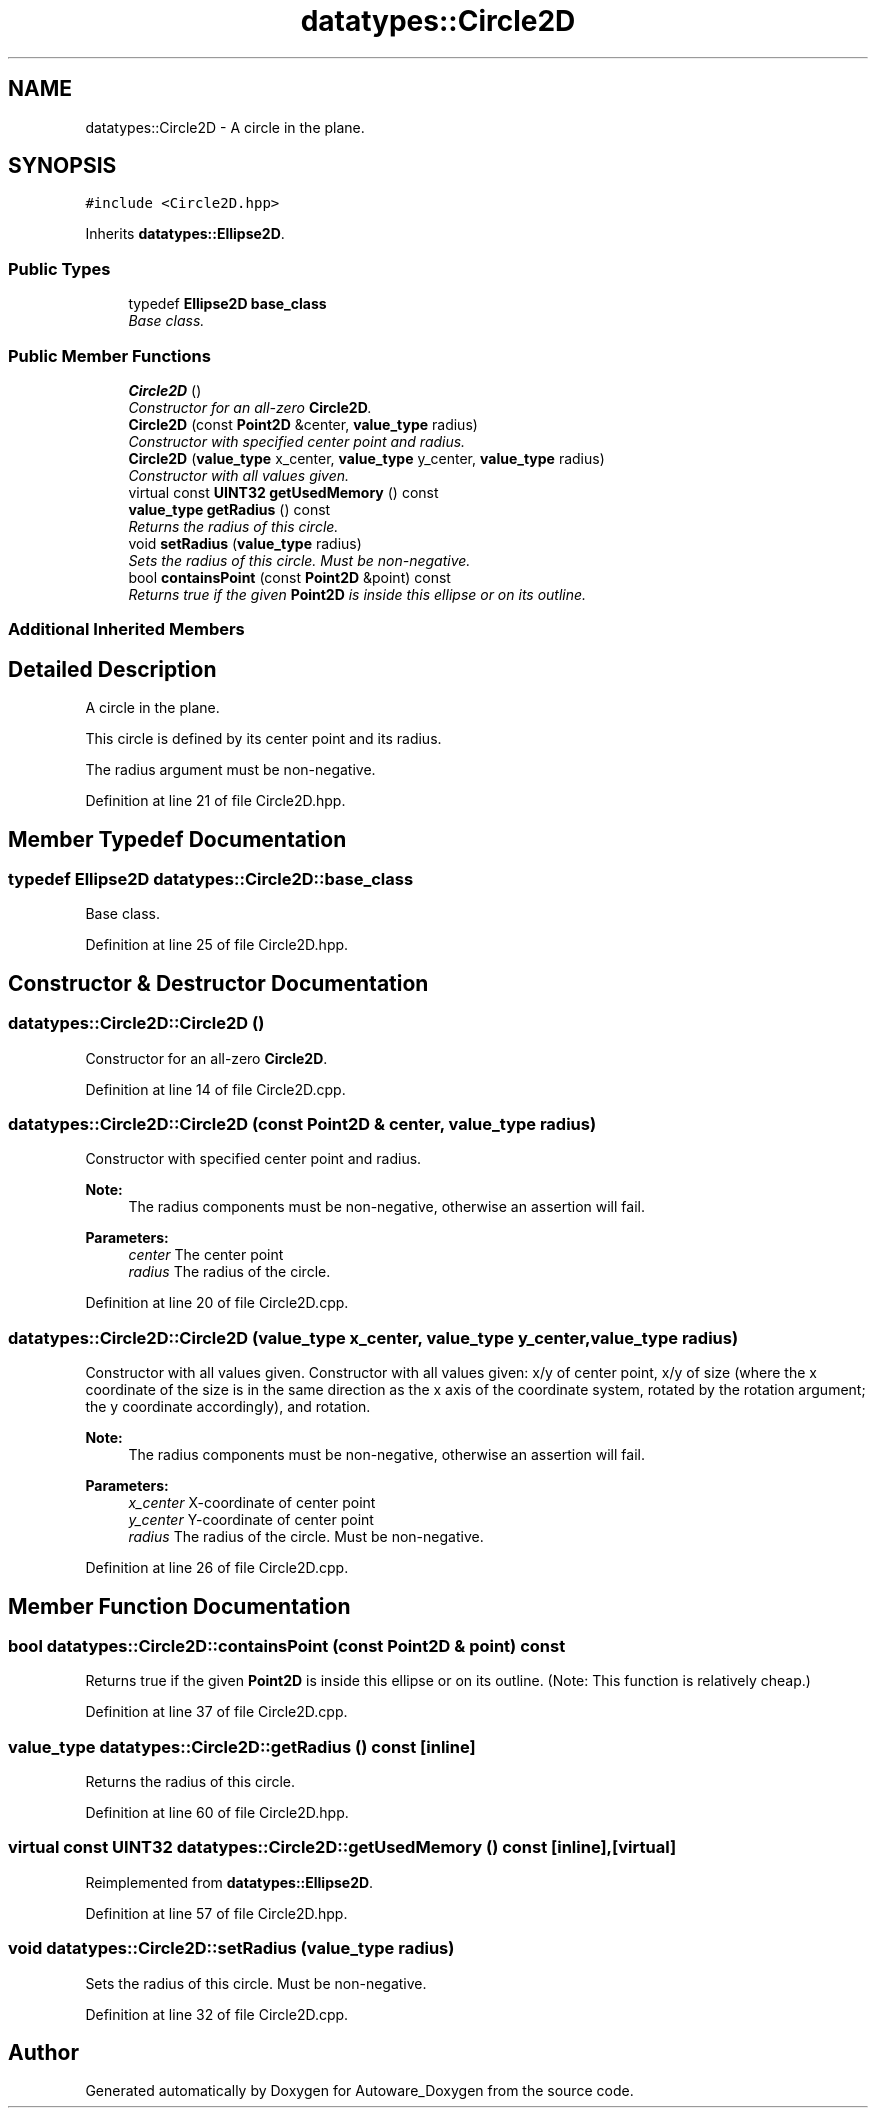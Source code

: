 .TH "datatypes::Circle2D" 3 "Fri May 22 2020" "Autoware_Doxygen" \" -*- nroff -*-
.ad l
.nh
.SH NAME
datatypes::Circle2D \- A circle in the plane\&.  

.SH SYNOPSIS
.br
.PP
.PP
\fC#include <Circle2D\&.hpp>\fP
.PP
Inherits \fBdatatypes::Ellipse2D\fP\&.
.SS "Public Types"

.in +1c
.ti -1c
.RI "typedef \fBEllipse2D\fP \fBbase_class\fP"
.br
.RI "\fIBase class\&. \fP"
.in -1c
.SS "Public Member Functions"

.in +1c
.ti -1c
.RI "\fBCircle2D\fP ()"
.br
.RI "\fIConstructor for an all-zero \fBCircle2D\fP\&. \fP"
.ti -1c
.RI "\fBCircle2D\fP (const \fBPoint2D\fP &center, \fBvalue_type\fP radius)"
.br
.RI "\fIConstructor with specified center point and radius\&. \fP"
.ti -1c
.RI "\fBCircle2D\fP (\fBvalue_type\fP x_center, \fBvalue_type\fP y_center, \fBvalue_type\fP radius)"
.br
.RI "\fIConstructor with all values given\&. \fP"
.ti -1c
.RI "virtual const \fBUINT32\fP \fBgetUsedMemory\fP () const "
.br
.ti -1c
.RI "\fBvalue_type\fP \fBgetRadius\fP () const "
.br
.RI "\fIReturns the radius of this circle\&. \fP"
.ti -1c
.RI "void \fBsetRadius\fP (\fBvalue_type\fP radius)"
.br
.RI "\fISets the radius of this circle\&. Must be non-negative\&. \fP"
.ti -1c
.RI "bool \fBcontainsPoint\fP (const \fBPoint2D\fP &point) const "
.br
.RI "\fIReturns true if the given \fBPoint2D\fP is inside this ellipse or on its outline\&. \fP"
.in -1c
.SS "Additional Inherited Members"
.SH "Detailed Description"
.PP 
A circle in the plane\&. 

This circle is defined by its center point and its radius\&.
.PP
The radius argument must be non-negative\&. 
.PP
Definition at line 21 of file Circle2D\&.hpp\&.
.SH "Member Typedef Documentation"
.PP 
.SS "typedef \fBEllipse2D\fP \fBdatatypes::Circle2D::base_class\fP"

.PP
Base class\&. 
.PP
Definition at line 25 of file Circle2D\&.hpp\&.
.SH "Constructor & Destructor Documentation"
.PP 
.SS "datatypes::Circle2D::Circle2D ()"

.PP
Constructor for an all-zero \fBCircle2D\fP\&. 
.PP
Definition at line 14 of file Circle2D\&.cpp\&.
.SS "datatypes::Circle2D::Circle2D (const \fBPoint2D\fP & center, \fBvalue_type\fP radius)"

.PP
Constructor with specified center point and radius\&. 
.PP
\fBNote:\fP
.RS 4
The radius components must be non-negative, otherwise an assertion will fail\&.
.RE
.PP
\fBParameters:\fP
.RS 4
\fIcenter\fP The center point 
.br
\fIradius\fP The radius of the circle\&. 
.RE
.PP

.PP
Definition at line 20 of file Circle2D\&.cpp\&.
.SS "datatypes::Circle2D::Circle2D (\fBvalue_type\fP x_center, \fBvalue_type\fP y_center, \fBvalue_type\fP radius)"

.PP
Constructor with all values given\&. Constructor with all values given: x/y of center point, x/y of size (where the x coordinate of the size is in the same direction as the x axis of the coordinate system, rotated by the rotation argument; the y coordinate accordingly), and rotation\&.
.PP
\fBNote:\fP
.RS 4
The radius components must be non-negative, otherwise an assertion will fail\&.
.RE
.PP
\fBParameters:\fP
.RS 4
\fIx_center\fP X-coordinate of center point 
.br
\fIy_center\fP Y-coordinate of center point
.br
\fIradius\fP The radius of the circle\&. Must be non-negative\&. 
.RE
.PP

.PP
Definition at line 26 of file Circle2D\&.cpp\&.
.SH "Member Function Documentation"
.PP 
.SS "bool datatypes::Circle2D::containsPoint (const \fBPoint2D\fP & point) const"

.PP
Returns true if the given \fBPoint2D\fP is inside this ellipse or on its outline\&. (Note: This function is relatively cheap\&.) 
.PP
Definition at line 37 of file Circle2D\&.cpp\&.
.SS "\fBvalue_type\fP datatypes::Circle2D::getRadius () const\fC [inline]\fP"

.PP
Returns the radius of this circle\&. 
.PP
Definition at line 60 of file Circle2D\&.hpp\&.
.SS "virtual const \fBUINT32\fP datatypes::Circle2D::getUsedMemory () const\fC [inline]\fP, \fC [virtual]\fP"

.PP
Reimplemented from \fBdatatypes::Ellipse2D\fP\&.
.PP
Definition at line 57 of file Circle2D\&.hpp\&.
.SS "void datatypes::Circle2D::setRadius (\fBvalue_type\fP radius)"

.PP
Sets the radius of this circle\&. Must be non-negative\&. 
.PP
Definition at line 32 of file Circle2D\&.cpp\&.

.SH "Author"
.PP 
Generated automatically by Doxygen for Autoware_Doxygen from the source code\&.
